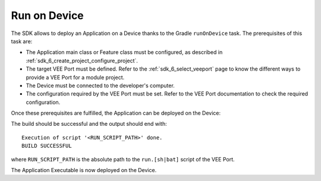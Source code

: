 .. _sdk_6_run_on_device:

Run on Device
=============

The SDK allows to deploy an Application on a Device thanks to the Gradle ``runOnDevice`` task.
The prerequisites of this task are:

- The Application main class or Feature class must be configured, as described in :ref:`sdk_6_create_project_configure_project`.

- The target VEE Port must be defined.
  Refer to the :ref:`sdk_6_select_veeport` page to know the different ways to provide a VEE Port for a module project.

- The Device must be connected to the developer's computer.

- The configuration required by the VEE Port must be set. Refer to the VEE Port documentation to check the required configuration.

Once these prerequisites are fulfilled, the Application can be deployed on the Device:

.. tabs::

   .. tab:: Android Studio / IntelliJ IDEA

      By double-clicking on the ``runOnDevice`` task in the Gradle tasks view:

      .. image:: images/intellij-runOnDevice-gradle-project.png
         :width: 30%
         :align: center

   .. tab:: Eclipse

      By double-clicking on the ``runOnDevice`` task in the Gradle tasks view:

      .. image:: images/eclipse-runOnDevice-gradle-project.png
         :width: 50%
         :align: center

   .. tab:: CLI

      From the command line interface::
      
          $ ./gradlew runOnDevice

The build should be successful and the output should end with::

   Execution of script '<RUN_SCRIPT_PATH>' done.
   BUILD SUCCESSFUL

where ``RUN_SCRIPT_PATH`` is the absolute path to the ``run.[sh|bat]`` script of the VEE Port.

The Application Executable is now deployed on the Device.

..
   | Copyright 2008-2023, MicroEJ Corp. Content in this space is free 
   for read and redistribute. Except if otherwise stated, modification 
   is subject to MicroEJ Corp prior approval.
   | MicroEJ is a trademark of MicroEJ Corp. All other trademarks and 
   copyrights are the property of their respective owners.

